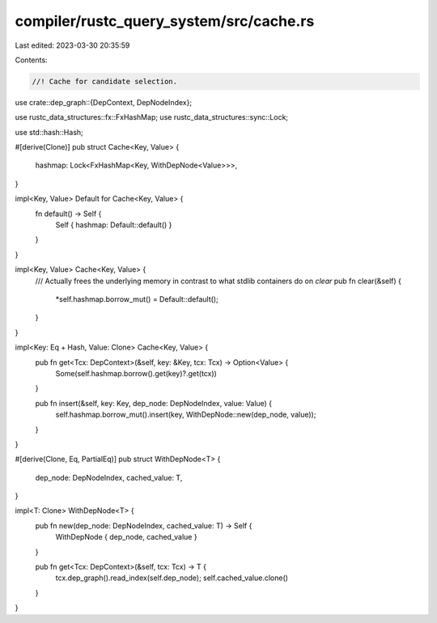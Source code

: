 compiler/rustc_query_system/src/cache.rs
========================================

Last edited: 2023-03-30 20:35:59

Contents:

.. code-block:: rs

    //! Cache for candidate selection.

use crate::dep_graph::{DepContext, DepNodeIndex};

use rustc_data_structures::fx::FxHashMap;
use rustc_data_structures::sync::Lock;

use std::hash::Hash;

#[derive(Clone)]
pub struct Cache<Key, Value> {
    hashmap: Lock<FxHashMap<Key, WithDepNode<Value>>>,
}

impl<Key, Value> Default for Cache<Key, Value> {
    fn default() -> Self {
        Self { hashmap: Default::default() }
    }
}

impl<Key, Value> Cache<Key, Value> {
    /// Actually frees the underlying memory in contrast to what stdlib containers do on `clear`
    pub fn clear(&self) {
        *self.hashmap.borrow_mut() = Default::default();
    }
}

impl<Key: Eq + Hash, Value: Clone> Cache<Key, Value> {
    pub fn get<Tcx: DepContext>(&self, key: &Key, tcx: Tcx) -> Option<Value> {
        Some(self.hashmap.borrow().get(key)?.get(tcx))
    }

    pub fn insert(&self, key: Key, dep_node: DepNodeIndex, value: Value) {
        self.hashmap.borrow_mut().insert(key, WithDepNode::new(dep_node, value));
    }
}

#[derive(Clone, Eq, PartialEq)]
pub struct WithDepNode<T> {
    dep_node: DepNodeIndex,
    cached_value: T,
}

impl<T: Clone> WithDepNode<T> {
    pub fn new(dep_node: DepNodeIndex, cached_value: T) -> Self {
        WithDepNode { dep_node, cached_value }
    }

    pub fn get<Tcx: DepContext>(&self, tcx: Tcx) -> T {
        tcx.dep_graph().read_index(self.dep_node);
        self.cached_value.clone()
    }
}


